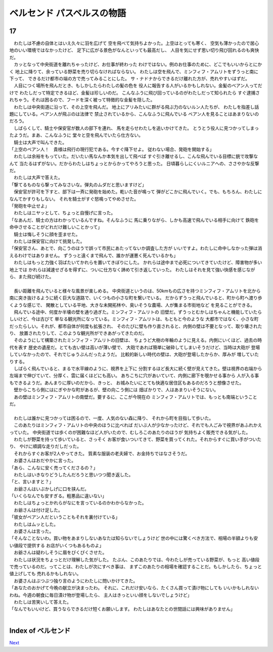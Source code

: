 ベルセンド パスベルスの物語
================================================================================

17
--------------------------------------------------------------------------------


| 　わたしは不慮の自体とはいえ久々に羽を広げて
  空を飛べて気持ちよかった。上空はとっても寒く、
  空気も薄かったので居心地のいい環境ではなかったけど、
  足下に広がる景色がなんといっても最高だし、
  人目を気にせず思い切り飛び回れるのも爽快だ。
| 　カッとなって中央街道を離れちゃったけど、お仕事が終わった
  わけではない。例のお仕事のために、どこでもいいからとにかく
  地上に降りて、余っている野菜を売り切らなければならない。
  わたしは空を飛んで、ミンフィフ・アムリトをずうっと南に下って、
  できるだけ都市の端の方で売ってみることにした。
  サ・ナドナからできるだけ離れた方が、売れやすいはずだ。
| 　人目につく場所を飛んだとき、もしかしたらわたしの髪の色を
  役人に報告する人がいるかもしれない。金髪のベアン人ってだけで
  わたしだって特定できるほど、金髪は珍しいのだ。
  こんなふうに飛び回っているのがわたしだって知られたら
  すぐ逮捕されちゃう。それは困るので、フードを深く被って特徴的な金髪を隠した。
| 　わたしは中央街道に沿って、その上空を飛んだ。
  地上にアリみたいに群がる飛ぶ力のないルン人たちが、
  わたしを指差し話題にしている。ベアン人が飛ぶのは法律で
  禁止されているから、こんなふうに飛んでいる
  ベアン人を見ることはあまりないのだろう。
| 　しばらくして、騎士や保安官が数人の部下を連れ、
  馬を走らせわたしを追いかけてきた。
  とうとう役人に見つかってしまったようだ。まあ、こんなふうに
  堂々と空を飛んでいたら仕方ない。
| 　騎士は大声で叫んできた。
| 「上空のベアン人！　貴様は飛行の現行犯である。今すぐ降下せよ。
  従わない場合、発砲を開始する」
| 　わたしは余裕をもっていた。だいたい馬なんか本気を出して飛べば
  すぐ引き離せるし、こんな飛んでいる目標に銃で攻撃なんて
  当たるはずがない。だからわたしはちょっとからかってやろうと思った。
  日頃暮らしにくいルニアへの、ささやかな反撃だ。
| 　わたしは大声で答えた。
| 「撃てるものなら撃ってみなさいな。弾丸のムダだと思いますけど」
| 　保安官が許可を下すと、部下は一斉に発砲を始めた。乾いた音が鳴って
  弾がどこかに飛んでいく。でも、もちろん、わたしになんてかすりもしない。
  それを騎士がすぐ怒鳴ってやめさせた。
| 「発砲を中止せよ」
| 　わたしはニヤッとして、ちょっと自慢げに言った。
| 「なあんだ、騎士の方はわかっているんですね。そんなふうに
  馬に乗りながら、しかも高速で飛んでいる相手に向けて
  鉄砲を命中させることがどれだけ難しいことかって」
| 　騎士は悔しそうに顔を歪ませた。
| 　わたしは保安官に向けて挑発した。
| 「保安官さん、あとで、向こうのほうで誤って市民にあたってないか調査した方が
  いいですよ。わたしに命中しなかった弾は消えるわけではありません。
  ずうっと遠くまで飛んで、誰かが運悪く死んでいるかも」
| 　わたしはもっと力強く羽ばたいてかれらを置いてきぼりにした。
  かれらは途中まで必死についてきていたけど、障害物が多い地上では
  かれらは減速せざるを得ずに、ついに仕方なく諦めて引き返していった。
  わたしはそれを見て強い快感を感じながら、また飛び続けた。
| 


| 　長い距離を飛んでいると様々な風景が楽しめる。
  中央街道というのは、50kmもの広さを持つミンフィフ・アムリトを北から
  南に突き抜けるように続く巨大な道路で、いくつもの小さな町を繋いでいる。
  だからずうっと飛んでいると、町から町へ渡り歩くような感じで、
  閑散としている平地、大きな未開拓林や、臭いそうな農場、人が集まる市街地など
  を見ることができる。
| 　飛んでいる途中、何度か半壊の壁を通り過ぎた。ミンフィフ・アムリトの
  旧壁だ。ずうっとむかしはちゃんと機能していたらしいけど、今は古びて
  単なる観光所になっている。ミンフィフ・アムリトは、もともと今のような
  大都市ではなく、小さな町だったらしい。それが、都市自体が何度も拡張され、
  そのたびに壁も作り直されると、内側の壁は不要となって、取り壊されたり、
  放置されたりして、このような観光所ができあがってきたのだ。
| 　そのようにして構築されたミンフィフ・アムリトの旧壁は、
  ちょうど大樹の年輪のように見える。内側にいくほど、過去の時代を表す
  歴史の遺産だ。とても古い壁は高いが薄い壁で、
  大砲であれば簡単に破砕してしまいそうだけど、当時は大砲が
  登場していなかったので、それでじゅうぶんだったようだ。
  比較的新しい時代の壁は、大砲が登場したからか、厚みが
  増していたりする。
| 　しばらく飛んでいると、まるで水平線のように、視界を上下に
  分割するほど長大に続く壁が見えてきた。壁は視界の右端から
  左端まで伸びていて、分厚く、雲に届くほどにも高い。
  あちこちに穴があいていて、内側に廊下を覗かせる事から
  人が入る事もできるようだ。あんまりに厚いのだから、きっと、
  お城みたいにとても快適な居住区もあるのだろうと想像させた。
| 　壁からこちら側にはにぎやかな町があるが、壁の向こう側には
  畑ばかりで、人はあまりいそうにない。
| 　あの壁はミンフィフ・アムリトの南壁だ。要するに、ここが今現在の
  ミンフィフ・アムリトでは、もっとも南端ということだ。
| 


| 　わたしは誰かに見つかっては困るので、一度、人気のない森に降り、
  それから町を目指して歩いた。
| 　このあたりはミンフィフ・アムリトの中央のほうに比べれば
  だいぶ人が少なかったけど、それでも人ごみで視界があふれかえっていた。
  中央街道では歩くのが困難なほど人がいたので、むしろこのあたりのほうが
  気持ちよく販売できる気がした。
| 　わたしが野菜を持って歩いていると、さっそく
  お客が食いついてきて、野菜を買ってくれた。それからすぐに買い手がついたり、
  やけに順調な走りだしだった。
| 　それからすぐお客が2人やってきた。
  質素な服装の老夫婦で、お金持ちではなさそうだ。
| 　お婆さんはおだやかに言った。
| 「あら、こんなに安く売ってくださるの？」
| 　わたしはいきなりどうしたんだろうと思いつつ聞き返した。
| 「と、言いますと？」
| 　お爺さんはいぶかしげに口を挟んだ。
| 「いくらなんでも安すぎる。粗悪品に違いない」
| 　わたしはちょっとかれらがなにを言っているのかわからなかった。
| 　お爺さんは付け足した。
| 「彼女がベアン人だということもそれを裏付けている」
| 　わたしはムッとした。
| 　お婆さんは言った。
| 「そんなことないわ。買い物をあまりしないあなたは知らないでしょうけど
  世の中には驚くべき方法で、相場の半額よりも安い値段で提供する
  お店がいくつもあるものよ」
| 　お爺さんは疑わしそうに眉をぴくぴくさせた。
| 　わたしは状況をちょっとだけ理解した気がした。
  たぶん、このあたりでは、今わたしが売っている野菜が、もっと
  高い値段で売っているのだ。ってことは、わたしが次にすべき事は、
  まずこのあたりの相場を確認することだ。もしかしたら、ちょっと値上げしても
  売れるかもしれない。
| 　お婆さんはぶつぶつ独り言のようにわたしに問いかけてきた。
| 「あなたのおかげて今晩の献立が決まったわ。
  それに、これだけ安いなら、たくさん買って漬け物にしても
  いいかもしれないわね。今週の朝食に毎日漬け物が登場したら、
  主人はきっといい顔をしないでしょうけど」
| 　わたしは苦笑いして答えた。
| 「なんでもいいけど、買うならできるだけ短くお願いします。
  わたしはあなたとの世間話には興味がありません」
| 






Index of ベルセンド
--------------------------------------------------------------------------------


`Next <https://github.com/pasberth/Bellsend/blob/master/novel/2013-01-22.rst>`_
